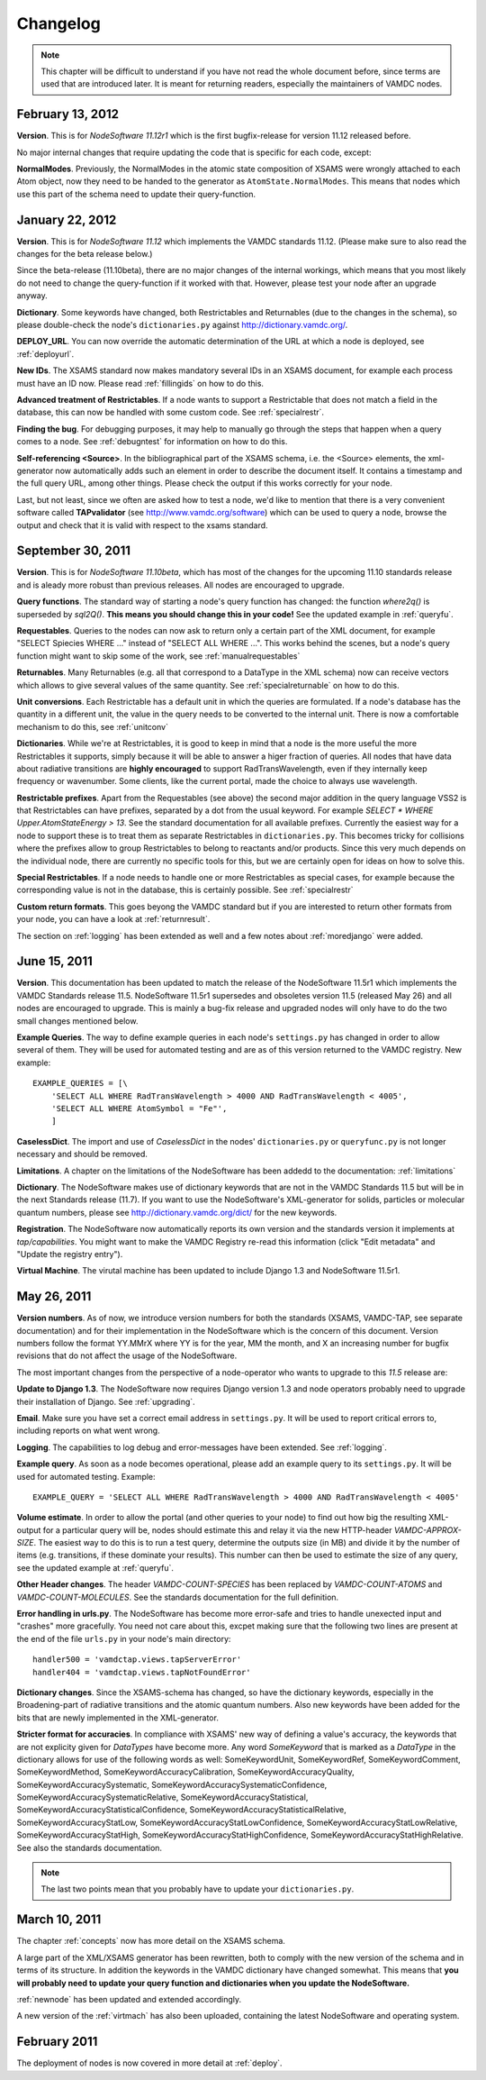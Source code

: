 .. _changes:

Changelog
=================

.. note::
    This chapter will be difficult to understand if you have not read the whole
    document before, since terms are used that are introduced later. It is meant
    for returning readers, especially the maintainers of VAMDC nodes.

February 13, 2012
---------------------

**Version**. This is for *NodeSoftware 11.12r1* which is the first bugfix-release for version 11.12 released before.

No major internal changes that require updating the code that is specific for each code, except:

**NormalModes**. Previously, the NormalModes in the atomic state composition of XSAMS were wrongly attached to each Atom object, now they need to be handed to the generator as ``AtomState.NormalModes``. This means that nodes which use this part of the schema need to update their query-function.

January 22, 2012
----------------------

**Version**. This is for *NodeSoftware 11.12* which implements the VAMDC
standards 11.12. (Please make sure to also read the changes for the beta
release below.)

Since the beta-release (11.10beta), there are no major changes of the internal
workings, which means that you most likely do not need to change the
query-function if it worked with that. However, please test your node after an
upgrade anyway.

**Dictionary**. Some keywords have changed, both Restrictables and Returnables
(due to the changes in the schema), so please double-check the node's
``dictionaries.py`` against http://dictionary.vamdc.org/.

**DEPLOY_URL**. You can now override the automatic determination of the URL at
which a node is deployed, see :ref:`deployurl`.

**New IDs**. The XSAMS standard now makes mandatory several IDs in an XSAMS
document, for example each process must have an ID now. Please read
:ref:`fillingids` on how to do this.

**Advanced treatment of Restrictables**. If a node wants to support a
Restrictable that does not match a field in the database, this can now be
handled with some custom code. See :ref:`specialrestr`.

**Finding the bug**. For debugging purposes, it may help to manually go through
the steps that happen when a query comes to a node. See :ref:`debugntest` for
information on how to do this.

**Self-referencing <Source>**. In the bibliographical part of the XSAMS schema,
i.e. the <Source> elements, the xml-generator now automatically adds such an
element in order to describe the document itself. It contains a timestamp and
the full query URL, among other things. Please check the output if this works
correctly for your node.

Last, but not least, since we often are asked how to test a node, we'd like to
mention that there is a very convenient software called **TAPvalidator** (see
http://www.vamdc.org/software) which can be used to query a node, browse the
output and check that it is valid with respect to the xsams standard.


September 30, 2011
---------------------

**Version**. This is for *NodeSoftware 11.10beta*, which has most of the changes
for the upcoming 11.10 standards release and is aleady more robust than
previous releases. All nodes are encouraged to upgrade.

**Query functions**. The standard way of starting a node's query function has
changed: the function *where2q()* is superseded by *sql2Q()*. **This means you
should change this in your code!** See the updated example in :ref:`queryfu`.

**Requestables**. Queries to the nodes can now ask to return only a certain
part of the XML document, for example "SELECT Spiecies WHERE ..." instead of
"SELECT ALL WHERE ...". This works behind the scenes, but a node's query
function might want to skip some of the work, see :ref:`manualrequestables`

**Returnables**. Many Returnables (e.g. all that correspond to a DataType in
the XML schema) now can receive vectors which allows to give several values of
the same quantity. See :ref:`specialreturnable` on how to do this.

**Unit conversions**. Each Restrictable has a default unit in which the queries
are formulated. If a node's database has the quantity in a different unit, the
value in the query needs to be converted to the internal unit. There is now a
comfortable mechanism to do this, see :ref:`unitconv`

**Dictionaries**. While we're at Restrictables, it is good to keep in mind that
a node is the more useful the more Restrictables it supports, simply because it
will be able to answer a higer fraction of queries. All nodes that have data
about radiative transitions are **highly encouraged** to support
RadTransWavelength, even if they internally keep frequency or wavenumber. Some
clients, like the current portal, made the choice to always use wavelength.

**Restrictable prefixes**. Apart from the Requestables (see above) the second
major addition in the query language VSS2 is that Restrictables can have
prefixes, separated by a dot from the usual keyword. For example *SELECT *
WHERE Upper.AtomStateEnergy > 13*. See the standard documentation for all
available prefixes. Currently the easiest way for a node to support these is to
treat them as separate Restrictables in ``dictionaries.py``. This becomes
tricky for collisions where the prefixes allow to group Restrictables to belong
to reactants and/or products. Since this very much depends on the individual
node, there are currently no specific tools for this, but we are certainly open
for ideas on how to solve this.

**Special Restrictables**. If a node needs to handle one or more Restrictables
as special cases, for example because the corresponding value is not in the
database, this is certainly possible. See :ref:`specialrestr`

**Custom return formats**. This goes beyong the VAMDC standard but if you are
interested to return other formats from your node, you can have a look at
:ref:`returnresult`.

The section on :ref:`logging` has been extended as well and a few notes about
:ref:`moredjango` were added.


June 15, 2011
------------------

**Version**. This documentation has been updated to match the release of the
NodeSoftware 11.5r1 which implements the VAMDC Standards release 11.5.
NodeSoftware 11.5r1 supersedes and obsoletes version 11.5 (released May 26) and
all nodes are encouraged to upgrade. This is mainly a bug-fix release and
upgraded nodes will only have to do the two small changes mentioned below.

**Example Queries**. The way to define example queries in each node's
``settings.py`` has changed in order to allow several of them. They will be used
for automated testing and are as of this version returned to the VAMDC
registry. New example::

    EXAMPLE_QUERIES = [\
        'SELECT ALL WHERE RadTransWavelength > 4000 AND RadTransWavelength < 4005',
        'SELECT ALL WHERE AtomSymbol = "Fe"',
        ]

**CaselessDict**. The import and use of `CaselessDict` in the nodes'
``dictionaries.py`` or ``queryfunc.py`` is not longer necessary and should be
removed.

**Limitations**. A chapter on the limitations of the NodeSoftware has been
addedd to the documentation: :ref:`limitations`

**Dictionary**. The NodeSoftware makes use of dictionary keywords that are not
in the VAMDC Standards 11.5 but will be in the next Standards release (11.7).
If you want to use the NodeSoftware's XML-generator for solids, particles or
molecular quantum numbers, please see http://dictionary.vamdc.org/dict/ for the
new keywords.

**Registration**. The NodeSoftware now automatically reports its own version
and the standards version it implements at *tap/capabilities*. You might want
to make the VAMDC Registry re-read this information (click "Edit metadata" and
"Update the registry entry").

**Virtual Machine**. The virutal machine has been updated to include Django 1.3
and NodeSoftware 11.5r1.

May 26, 2011
------------------

**Version numbers**. As of now, we introduce version numbers for both the
standards (XSAMS, VAMDC-TAP, see separate documentation) and for their
implementation in the NodeSoftware which is the concern of this document.
Version numbers follow the format YY.MMrX where YY is for the year, MM the
month, and X an increasing number for bugfix revisions that do not affect the
usage of the NodeSoftware.

The most important changes from the perspective of a node-operator who wants to
upgrade to this `11.5` release are:

**Update to Django 1.3**. The NodeSoftware now requires Django version 1.3 and
node operators probably need to upgrade their installation of Django. See
:ref:`upgrading`.

**Email**. Make sure you have set a correct email address in ``settings.py``.
It will be used to report critical errors to, including reports on what went
wrong.

**Logging**. The capabilities to log debug and error-messages have been
extended. See :ref:`logging`. 

**Example query**. As soon as a node becomes operational, please add an example
query to its ``settings.py``. It will be used for automated testing. Example::

    EXAMPLE_QUERY = 'SELECT ALL WHERE RadTransWavelength > 4000 AND RadTransWavelength < 4005'

**Volume estimate**. In order to allow the portal (and other queries to your
node) to find out how big the resulting XML-output for a particular query will
be, nodes should estimate this and relay it via the new HTTP-header
`VAMDC-APPROX-SIZE`. The easiest way to do this is to run a test query,
determine the outputs size (in MB) and divide it by the number of items (e.g.
transitions, if these dominate your results). This number can then be used to
estimate the size of any query, see the updated example at :ref:`queryfu`.

**Other Header changes**. The header `VAMDC-COUNT-SPECIES` has been replaced by
`VAMDC-COUNT-ATOMS` and `VAMDC-COUNT-MOLECULES`. See the standards
documentation for the full definition.

**Error handling in urls.py**. The NodeSoftware has become more error-safe and
tries to handle unexected input and "crashes" more gracefully. You need not
care about this, excpet making sure that the following two lines are present at
the end of the file ``urls.py`` in your node's main directory::

    handler500 = 'vamdctap.views.tapServerError'
    handler404 = 'vamdctap.views.tapNotFoundError'

**Dictionary changes**. Since the XSAMS-schema has changed, so have the
dictionary keywords, especially in the Broadening-part of radiative transitions
and the atomic quantum numbers. Also new keywords have been added for the bits
that are newly implemented in the XML-generator.

**Stricter format for accuracies**. In compliance with XSAMS' new way of
defining a value's accuracy, the keywords that are not explicity given for
`DataTypes` have become more. Any word `SomeKeyword` that is marked as a
`DataType` in the dictionary allows for use of the following words as well:
SomeKeywordUnit, SomeKeywordRef, SomeKeywordComment, SomeKeywordMethod,
SomeKeywordAccuracyCalibration, SomeKeywordAccuracyQuality,
SomeKeywordAccuracySystematic, SomeKeywordAccuracySystematicConfidence,
SomeKeywordAccuracySystematicRelative, SomeKeywordAccuracyStatistical,
SomeKeywordAccuracyStatisticalConfidence,
SomeKeywordAccuracyStatisticalRelative, SomeKeywordAccuracyStatLow,
SomeKeywordAccuracyStatLowConfidence, SomeKeywordAccuracyStatLowRelative,
SomeKeywordAccuracyStatHigh, SomeKeywordAccuracyStatHighConfidence,
SomeKeywordAccuracyStatHighRelative. See also the standards documentation.

.. note::

    The last two points mean that you probably have to update your ``dictionaries.py``.

March 10, 2011
------------------

The chapter :ref:`concepts` now has more detail on the XSAMS schema.

A large part of the XML/XSAMS generator has been rewritten, both to comply with
the new version of the schema and in terms of its
structure. In addition the keywords in the VAMDC dictionary have changed
somewhat. This means that **you will probably need to update your query
function and dictionaries when you update the NodeSoftware.**

:ref:`newnode` has been updated and extended accordingly.

A new version of the :ref:`virtmach` has also been uploaded,
containing the latest NodeSoftware and operating system.

February 2011
-----------------

The deployment of nodes is now covered in more detail at :ref:`deploy`.
